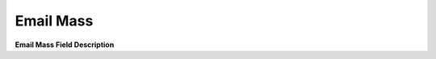 ================
Email Mass
================
.. image:: /Images/mass_email.png

**Email Mass Field Description**

===========  ================================================================================================================
Rate Group	  Rate group is an essential field for billing. You can create rate group by navigating to Tariff -> Rate group.
Account       Type	Select customer account type. Prepaid OR Postpaid.
Status	      Account status.
Entity        Type	Account entity type whether its customer or provider.
Email         Template	Select appropriate template from drop-down.
===========  =================================================================================================================



